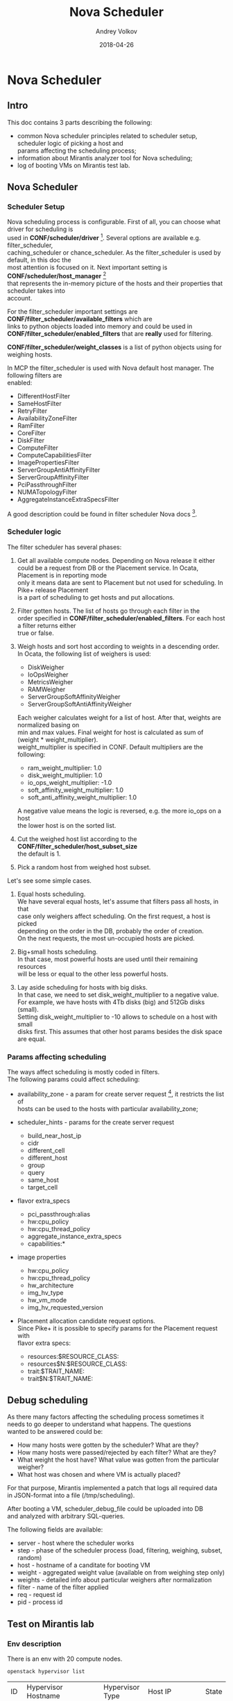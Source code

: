 #+TITLE: Nova Scheduler
#+DATE: 2018-04-26
#+AUTHOR: Andrey Volkov
#+EMAIL: avolkov@mirantis.com
#+OPTIONS: ^:nil
#+OPTIONS: f:t
#+OPTIONS: \n:t

* Nova Scheduler
  :PROPERTIES:
  :header-args: :eval never-export
  :END:

** Intro

This doc contains 3 parts describing the following:

- common Nova scheduler principles related to scheduler setup, scheduler logic of picking a host and
  params affecting the scheduling process;
- information about Mirantis analyzer tool for Nova scheduling;
- log of booting VMs on Mirantis test lab.

** Nova Scheduler

*** Scheduler Setup

Nova scheduling process is configurable. First of all, you can choose what driver for scheduling is
used in *CONF/scheduler/driver* [fn:1]. Several options are available e.g. filter_scheduler,
caching_scheduler or chance_scheduler. As the filter_scheduler is used by default, in this doc the
most attention is focused on it. Next important setting is *CONF/scheduler/host_manager* [fn:2]
that represents the in-memory picture of the hosts and their properties that scheduler takes into
account.

For the filter_scheduler important settings are *CONF/filter_scheduler/available_filters* which are
links to python objects loaded into memory and could be used in
*CONF/filter_scheduler/enabled_filters* that are *really* used for filtering.

*CONF/filter_scheduler/weight_classes* is a list of python objects using for weighing hosts.

In MCP the filter_scheduler is used with Nova default host manager. The following filters are
enabled:

- DifferentHostFilter
- SameHostFilter
- RetryFilter
- AvailabilityZoneFilter
- RamFilter
- CoreFilter
- DiskFilter
- ComputeFilter
- ComputeCapabilitiesFilter
- ImagePropertiesFilter
- ServerGroupAntiAffinityFilter
- ServerGroupAffinityFilter
- PciPassthroughFilter
- NUMATopologyFilter
- AggregateInstanceExtraSpecsFilter

A good description could be found in filter scheduler Nova docs [fn:3].

*** Scheduler logic

The filter scheduler has several phases:

1. Get all available compute nodes. Depending on Nova release it either
   could be a request from DB or the Placement service. In Ocata, Placement is in reporting mode
   only it means data are sent to Placement but not used for scheduling. In Pike+ release Placement
   is a part of scheduling to get hosts and put allocations.
2. Filter gotten hosts. The list of hosts go through each filter in the
   order specified in *CONF/filter_scheduler/enabled_filters*. For each host a filter returns either
   true or false.
3. Weigh hosts and sort host according to weights in a descending order.
   In Ocata, the following list of weighers is used:

   - DiskWeigher
   - IoOpsWeigher
   - MetricsWeigher
   - RAMWeigher
   - ServerGroupSoftAffinityWeigher
   - ServerGroupSoftAntiAffinityWeigher

   Each weigher calculates weight for a list of host. After that, weights are normalized basing on
   min and max values. Final weight for host is calculated as sum of (weight * weight_multiplier).
   weight_multiplier is specified in CONF. Default multipliers are the following:

   - ram_weight_multiplier: 1.0
   - disk_weight_multiplier: 1.0
   - io_ops_weight_multiplier: -1.0
   - soft_affinity_weight_multiplier: 1.0
   - soft_anti_affinity_weight_multiplier: 1.0

   A negative value means the logic is reversed, e.g. the more io_ops on a host
   the lower host is on the sorted list.

4. Cut the weighed host list according to the *CONF/filter_scheduler/host_subset_size*
   the default is 1.

5. Pick a random host from weighed host subset.

Let's see some simple cases.

1. Equal hosts scheduling.
   We have several equal hosts, let's assume that filters pass all hosts, in that
   case only weighers affect scheduling. On the first request, a host is picked
   depending on the order in the DB, probably the order of creation.
   On the next requests, the most un-occupied hosts are picked.

2. Big+small hosts scheduling.
   In that case, most powerful hosts are used until their remaining resources
   will be less or equal to the other less powerful hosts.

3. Lay aside scheduling for hosts with big disks.
   In that case, we need to set disk_weight_multiplier to a negative value.
   For example, we have hosts with 4Tb disks (big) and 512Gb disks (small).
   Setting disk_weight_multiplier to -10 allows to schedule on a host with small
   disks first. This assumes that other host params besides the disk space
   are equal.

*** Params affecting scheduling

The ways affect scheduling is mostly coded in filters.
The following params could affect scheduling:

- availability_zone - a param for create server request [fn:4], it restricts the list of
  hosts can be used to the hosts with particular availability_zone;
- scheduler_hints - params for the create server request

  - build_near_host_ip
  - cidr
  - different_cell
  - different_host
  - group
  - query
  - same_host
  - target_cell

- flavor extra_specs

  - pci_passthrough:alias
  - hw:cpu_policy
  - hw:cpu_thread_policy
  - aggregate_instance_extra_specs
  - capabilities:*

- image properties

  - hw:cpu_policy
  - hw:cpu_thread_policy
  - hw_architecture
  - img_hv_type
  - hw_vm_mode
  - img_hv_requested_version

- Placement allocation candidate request options.
  Since Pike+ it is possible to specify params for the Placement request with
  flavor extra specs:

  - resources:$RESOURCE_CLASS:
  - resources$N:$RESOURCE_CLASS:
  - trait:$TRAIT_NAME:
  - trait$N:$TRAIT_NAME:

** Debug scheduling

As there many factors affecting the scheduling process sometimes it
needs to go deeper to understand what happens. The questions
wanted to be answered could be:
- How many hosts were gotten by the scheduler? What are they?
- How many hosts were passed/rejected by each filter? What are they?
- What weight the host have? What value was gotten from the particular weigher?
- What host was chosen and where VM is actually placed?

For that purpose, Mirantis implemented a patch that logs all required data
in JSON-format into a file (/tmp/scheduling).

After booting a VM, scheduler_debug_file could be uploaded into DB
and analyzed with arbitrary SQL-queries.

The following fields are available:
- server - host where the scheduler works
- step - phase of the scheduler process (load, filtering, weighing, subset, random)
- host - hostname of a canditate for booting VM
- weight - aggregated weight value (available on from weighing step only)
- weights - detailed info about particular weighers after normalization
- filter - name of the filter applied
- req - request id
- pid - process id

** Test on Mirantis lab

*** Env description

There is an env with 20 compute nodes.

#+BEGIN_SRC shell :session shell-o20-ctl01 :results raw replace
openstack hypervisor list
#+END_SRC

| ID | Hypervisor Hostname                                   | Hypervisor Type | Host IP       | State |
|  1 | cmp13.vsaienko-deploy-heat-os-ha-ovs-440.bud-mk.local | QEMU            | 172.16.10.96  | up    |
|  4 | cmp17.vsaienko-deploy-heat-os-ha-ovs-440.bud-mk.local | QEMU            | 172.16.10.112 | up    |
|  7 | cmp12.vsaienko-deploy-heat-os-ha-ovs-440.bud-mk.local | QEMU            | 172.16.10.108 | up    |
| 10 | cmp15.vsaienko-deploy-heat-os-ha-ovs-440.bud-mk.local | QEMU            | 172.16.10.99  | up    |
| 13 | cmp1.vsaienko-deploy-heat-os-ha-ovs-440.bud-mk.local  | QEMU            | 172.16.10.107 | up    |
| 16 | cmp2.vsaienko-deploy-heat-os-ha-ovs-440.bud-mk.local  | QEMU            | 172.16.10.113 | up    |
| 19 | cmp16.vsaienko-deploy-heat-os-ha-ovs-440.bud-mk.local | QEMU            | 172.16.10.106 | up    |
| 22 | cmp6.vsaienko-deploy-heat-os-ha-ovs-440.bud-mk.local  | QEMU            | 172.16.10.103 | up    |
| 25 | cmp10.vsaienko-deploy-heat-os-ha-ovs-440.bud-mk.local | QEMU            | 172.16.10.109 | up    |
| 28 | cmp4.vsaienko-deploy-heat-os-ha-ovs-440.bud-mk.local  | QEMU            | 172.16.10.111 | up    |
| 31 | cmp0.vsaienko-deploy-heat-os-ha-ovs-440.bud-mk.local  | QEMU            | 172.16.10.104 | up    |
| 34 | cmp9.vsaienko-deploy-heat-os-ha-ovs-440.bud-mk.local  | QEMU            | 172.16.10.110 | up    |
| 37 | cmp14.vsaienko-deploy-heat-os-ha-ovs-440.bud-mk.local | QEMU            | 172.16.10.105 | up    |
| 40 | cmp18.vsaienko-deploy-heat-os-ha-ovs-440.bud-mk.local | QEMU            | 172.16.10.101 | up    |
| 43 | cmp19.vsaienko-deploy-heat-os-ha-ovs-440.bud-mk.local | QEMU            | 172.16.10.114 | up    |
| 46 | cmp3.vsaienko-deploy-heat-os-ha-ovs-440.bud-mk.local  | QEMU            | 172.16.10.102 | up    |
| 49 | cmp8.vsaienko-deploy-heat-os-ha-ovs-440.bud-mk.local  | QEMU            | 172.16.10.100 | up    |
| 52 | cmp5.vsaienko-deploy-heat-os-ha-ovs-440.bud-mk.local  | QEMU            | 172.16.10.97  | up    |
| 55 | cmp11.vsaienko-deploy-heat-os-ha-ovs-440.bud-mk.local | QEMU            | 172.16.10.98  | up    |
| 58 | cmp7.vsaienko-deploy-heat-os-ha-ovs-440.bud-mk.local  | QEMU            | 172.16.10.95  | up    |

Nova-scheduler version corresponds to Ocata release.

#+BEGIN_SRC shell :session shell-o20-ctl01 :results replace org
apt policy nova-scheduler
#+END_SRC

#+BEGIN_SRC org
nova-scheduler:
  Installed: 2:15.1.0-2~u16.04+mcp60
  Candidate: 2:15.1.0-3~u16.04+mcp68
  Version table:
     2:15.1.0-3~u16.04+mcp68 1100
       1100 http://mirror.fuel-infra.org/mcp-repos/ocata/xenial ocata/main amd64 Packages
 ,*** 2:15.1.0-2~u16.04+mcp60 100
        100 /var/lib/dpkg/status
     2:13.1.4-0ubuntu4.2 500
        500 http://archive.ubuntu.com/ubuntu xenial-updates/main amd64 Packages
     2:13.0.0-0ubuntu2 500
        500 http://archive.ubuntu.com/ubuntu xenial/main amd64 Packages
#+END_SRC

Set scheduler_subset_size to 1.

#+BEGIN_SRC sh :session shell-o20-cfg :results silent
salt ctl* pkg.install crudini --no-color
salt ctl* cmd.run 'crudini --set /etc/nova/nova.conf filter_scheduler host_subset_size 1' --no-color
salt ctl* cmd.run 'systemctl restart nova-scheduler' --no-color
#+END_SRC

*** Apply the patch for the scheduler

Patch scheduler to log inner state (https://review.fuel-infra.org/#/c/38384/).

#+BEGIN_SRC sh :session shell-default :results silent
git format-patch -1 HEAD
scp 0001-Add-debug-logging-for-scheduler.patch o20-cfg:/tmp/
#+END_SRC

#+BEGIN_SRC sh :session shell-o20-cfg :results silent
salt-cp ctl* /tmp/0001-Add-debug-logging-for-scheduler.patch /tmp/0001-Add-debug-logging-for-scheduler.patch
salt ctl* cmd.run 'cd /usr/lib/python2.7/dist-packages/; patch -p1 --backup < /tmp/0001-Add-debug-logging-for-scheduler.patch'
salt ctl* cmd.run 'systemctl restart nova-scheduler' --no-color
salt ctl* cmd.run 'rm /tmp/scheduling' --no-color
#+END_SRC

*** Boot VMs

#+BEGIN_SRC shell :session shell-o20-ctl01 :results silent
openstack server list -c ID -f value | xargs openstack server delete
flavor=f1; img=8466bbdb-7bd3-4528-a3a3-a3b1c9ecbb32; for i in {1..20}; do nova boot --flavor $flavor --image $img vm-$i; sleep 10; done
#+END_SRC

*** Check VM distribution

#+BEGIN_SRC sh :session shell-o20-ctl01 :results raw
openstack server list -c Name -f value | wc -l
openstack server list --long -c Host -f value | sort | uniq -c
#+END_SRC

| 20 |

| 1 cmp0  |
| 1 cmp1  |
| 1 cmp10 |
| 1 cmp11 |
| 1 cmp12 |
| 1 cmp13 |
| 1 cmp14 |
| 1 cmp15 |
| 1 cmp16 |
| 1 cmp17 |
| 1 cmp18 |
| 1 cmp19 |
| 1 cmp2  |
| 1 cmp3  |
| 1 cmp4  |
| 1 cmp5  |
| 1 cmp6  |
| 1 cmp7  |
| 1 cmp8  |
| 1 cmp9  |

The same should be in the Placement service.

#+BEGIN_SRC sh :session shell-o20-mysql
select p.name, count(*) from allocations a join resource_providers p on a.resource_provider_id = p.id where resource_class_id = 0 group by 1;
#+END_SRC

| name                                                  | count(*) |
| cmp0.vsaienko-deploy-heat-os-ha-ovs-440.bud-mk.local  |        1 |
| cmp1.vsaienko-deploy-heat-os-ha-ovs-440.bud-mk.local  |        1 |
| cmp10.vsaienko-deploy-heat-os-ha-ovs-440.bud-mk.local |        1 |
| cmp11.vsaienko-deploy-heat-os-ha-ovs-440.bud-mk.local |        1 |
| cmp12.vsaienko-deploy-heat-os-ha-ovs-440.bud-mk.local |        1 |
| cmp13.vsaienko-deploy-heat-os-ha-ovs-440.bud-mk.local |        1 |
| cmp14.vsaienko-deploy-heat-os-ha-ovs-440.bud-mk.local |        1 |
| cmp15.vsaienko-deploy-heat-os-ha-ovs-440.bud-mk.local |        1 |
| cmp16.vsaienko-deploy-heat-os-ha-ovs-440.bud-mk.local |        1 |
| cmp17.vsaienko-deploy-heat-os-ha-ovs-440.bud-mk.local |        1 |
| cmp18.vsaienko-deploy-heat-os-ha-ovs-440.bud-mk.local |        1 |
| cmp19.vsaienko-deploy-heat-os-ha-ovs-440.bud-mk.local |        1 |
| cmp2.vsaienko-deploy-heat-os-ha-ovs-440.bud-mk.local  |        1 |
| cmp3.vsaienko-deploy-heat-os-ha-ovs-440.bud-mk.local  |        1 |
| cmp4.vsaienko-deploy-heat-os-ha-ovs-440.bud-mk.local  |        1 |
| cmp5.vsaienko-deploy-heat-os-ha-ovs-440.bud-mk.local  |        1 |
| cmp6.vsaienko-deploy-heat-os-ha-ovs-440.bud-mk.local  |        1 |
| cmp7.vsaienko-deploy-heat-os-ha-ovs-440.bud-mk.local  |        1 |
| cmp8.vsaienko-deploy-heat-os-ha-ovs-440.bud-mk.local  |        1 |
| cmp9.vsaienko-deploy-heat-os-ha-ovs-440.bud-mk.local  |        1 |
20 rows in set (0.00 sec)

*** Analysis of what happened

#+BEGIN_SRC sh :session shell-o20-cfg :results silent
salt 'ctl*' cp.get_file_str /tmp/scheduling | grep '{' > /tmp/scheduling
#+END_SRC

#+BEGIN_SRC sh :session shell-default :results silent
scp o20-cfg:/tmp/scheduling /tmp/scheduling
cd /tmp
rm /tmp/scheduling.sqlite
create_db_from_json.py scheduling
#+END_SRC

See the number of requests and created time.

#+BEGIN_SRC sqlite :db /tmp/scheduling.sqlite :results replace
select server, req, host, created from scheduling where step = 'random' order by created;
#+END_SRC

#+RESULTS:
| ctl02 | req-87cfd45a-d75f-497e-852d-902c009df4e4 | cmp15 | 2018-04-25T11:41:54.004968 |
| ctl03 | req-3cc00bce-a93f-4f0c-b80d-066fe53abe5b | cmp5  | 2018-04-25T11:42:07.019612 |
| ctl01 | req-653de11c-26bd-46ec-98e8-3f95b5c5ddc2 | cmp4  | 2018-04-25T11:42:19.890834 |
| ctl02 | req-8128f5a2-765d-40df-9f61-01fcd1c01e80 | cmp19 | 2018-04-25T11:42:32.582589 |
| ctl03 | req-23395836-daaa-434c-ad6a-45df8f7df83b | cmp3  | 2018-04-25T11:42:45.212269 |
| ctl01 | req-7197ee44-7fff-4655-acae-07cbf6a80271 | cmp2  | 2018-04-25T11:42:57.847633 |
| ctl02 | req-c1011535-a5bc-405b-9eea-160ed6746919 | cmp8  | 2018-04-25T11:43:10.497954 |
| ctl03 | req-6a9613a6-95e2-4623-9e98-fede9d008275 | cmp11 | 2018-04-25T11:43:23.351091 |
| ctl01 | req-e45e02dd-c589-4d3f-a0d0-ef319e9ba317 | cmp9  | 2018-04-25T11:43:36.236971 |
| ctl02 | req-09f9104f-9243-4952-a012-827ac9cec1b0 | cmp12 | 2018-04-25T11:43:48.950534 |
| ctl03 | req-0ac48913-03b0-4ce3-be02-f942c3966ad4 | cmp7  | 2018-04-25T11:44:01.669161 |
| ctl01 | req-d770b31e-96a5-4d0e-bbc3-1ca4705910a2 | cmp0  | 2018-04-25T11:44:14.648089 |
| ctl02 | req-3e7b83c6-6422-4994-b79a-3ab16ad7c27a | cmp17 | 2018-04-25T11:44:27.210015 |
| ctl03 | req-166f846f-459e-45d3-a1cc-077d7804e9ea | cmp18 | 2018-04-25T11:44:39.780238 |
| ctl01 | req-7fe5cc41-9e4e-4c3d-bdab-bb6f59daae79 | cmp14 | 2018-04-25T11:44:52.529928 |
| ctl02 | req-d32e3cb2-4719-42f0-af40-a69f5261e80f | cmp1  | 2018-04-25T11:45:05.307609 |
| ctl03 | req-b90c8c9e-3d8e-41aa-b2f2-04d710f80f20 | cmp16 | 2018-04-25T11:45:17.881671 |
| ctl01 | req-060835ec-f759-46fd-bd2c-577cb44b047f | cmp10 | 2018-04-25T11:45:30.639395 |
| ctl02 | req-e9a95a17-2ff9-4a0c-9186-a93286a57148 | cmp6  | 2018-04-25T11:45:43.316294 |
| ctl03 | req-b8e73829-4871-4ab1-8a6e-a45bc14eea77 | cmp13 | 2018-04-25T11:45:56.000713 |

See numbers of hosts for each step.

#+BEGIN_SRC sqlite :db /tmp/scheduling.sqlite :results replace
select step, filter, count(*) from scheduling where req = 'req-87cfd45a-d75f-497e-852d-902c009df4e4' group by 1, 2 order by created;
#+END_SRC

| load      |                                   | 20 |
| filtering | DifferentHostFilter               | 20 |
| filtering | SameHostFilter                    | 20 |
| filtering | RetryFilter                       | 20 |
| filtering | AvailabilityZoneFilter            | 20 |
| filtering | RamFilter                         | 20 |
| filtering | CoreFilter                        | 20 |
| filtering | DiskFilter                        | 20 |
| filtering | ComputeFilter                     | 20 |
| filtering | ComputeCapabilitiesFilter         | 20 |
| filtering | ImagePropertiesFilter             | 20 |
| filtering | ServerGroupAntiAffinityFilter     | 20 |
| filtering | ServerGroupAffinityFilter         | 20 |
| filtering | PciPassthroughFilter              | 20 |
| filtering | NUMATopologyFilter                | 20 |
| filtering | AggregateInstanceExtraSpecsFilter | 20 |
| weighing  |                                   | 20 |
| subset    |                                   |  1 |
| random    |                                   |  1 |

See weights for the first request.

#+BEGIN_SRC sqlite :db /tmp/scheduling.sqlite :results replace
select host, weight, weights from scheduling where req = 'req-87cfd45a-d75f-497e-852d-902c009df4e4' and step = 'weighing' order by id;
#+END_SRC

| cmp15 |           2.0 | {u'DiskWeigher': 1.0, u'ServerGroupSoftAntiAffinityWeigher': 0.0, u'ServerGroupSoftAffinityWeigher': 0.0, u'RAMWeigher': 2.0, u'IoOpsWeigher': 1.0, u'MetricsWeigher': 0.0}                                              |
| cmp1  |           2.0 | {u'DiskWeigher': 1.0, u'ServerGroupSoftAntiAffinityWeigher': 0.0, u'ServerGroupSoftAffinityWeigher': 0.0, u'RAMWeigher': 2.0, u'IoOpsWeigher': 1.0, u'MetricsWeigher': 0.0}                                              |
| cmp5  | 1.97222222222 | {u'DiskWeigher': 0.9722222222222222, u'ServerGroupSoftAntiAffinityWeigher': 0.0, u'ServerGroupSoftAffinityWeigher': 0.0, u'RAMWeigher': 1.9722222222222223, u'IoOpsWeigher': 0.9722222222222222, u'MetricsWeigher': 0.0} |
| cmp2  | 1.97222222222 | {u'DiskWeigher': 0.9722222222222222, u'ServerGroupSoftAntiAffinityWeigher': 0.0, u'ServerGroupSoftAffinityWeigher': 0.0, u'RAMWeigher': 1.9722222222222223, u'IoOpsWeigher': 0.9722222222222222, u'MetricsWeigher': 0.0} |
| cmp8  | 1.97222222222 | {u'DiskWeigher': 0.9722222222222222, u'ServerGroupSoftAntiAffinityWeigher': 0.0, u'ServerGroupSoftAffinityWeigher': 0.0, u'RAMWeigher': 1.9722222222222223, u'IoOpsWeigher': 0.9722222222222222, u'MetricsWeigher': 0.0} |
| cmp11 | 1.97222222222 | {u'DiskWeigher': 0.9722222222222222, u'ServerGroupSoftAntiAffinityWeigher': 0.0, u'ServerGroupSoftAffinityWeigher': 0.0, u'RAMWeigher': 1.9722222222222223, u'IoOpsWeigher': 0.9722222222222222, u'MetricsWeigher': 0.0} |
| cmp19 | 1.97222222222 | {u'DiskWeigher': 0.9722222222222222, u'ServerGroupSoftAntiAffinityWeigher': 0.0, u'ServerGroupSoftAffinityWeigher': 0.0, u'RAMWeigher': 1.9722222222222223, u'IoOpsWeigher': 0.9722222222222222, u'MetricsWeigher': 0.0} |
| cmp4  | 1.97222222222 | {u'DiskWeigher': 0.9722222222222222, u'ServerGroupSoftAntiAffinityWeigher': 0.0, u'ServerGroupSoftAffinityWeigher': 0.0, u'RAMWeigher': 1.9722222222222223, u'IoOpsWeigher': 0.9722222222222222, u'MetricsWeigher': 0.0} |
| cmp9  | 1.97222222222 | {u'DiskWeigher': 0.9722222222222222, u'ServerGroupSoftAntiAffinityWeigher': 0.0, u'ServerGroupSoftAffinityWeigher': 0.0, u'RAMWeigher': 1.9722222222222223, u'IoOpsWeigher': 0.9722222222222222, u'MetricsWeigher': 0.0} |
| cmp3  | 1.97222222222 | {u'DiskWeigher': 0.9722222222222222, u'ServerGroupSoftAntiAffinityWeigher': 0.0, u'ServerGroupSoftAffinityWeigher': 0.0, u'RAMWeigher': 1.9722222222222223, u'IoOpsWeigher': 0.9722222222222222, u'MetricsWeigher': 0.0} |
| cmp12 | 1.97222222222 | {u'DiskWeigher': 0.9722222222222222, u'ServerGroupSoftAntiAffinityWeigher': 0.0, u'ServerGroupSoftAffinityWeigher': 0.0, u'RAMWeigher': 1.9722222222222223, u'IoOpsWeigher': 0.9722222222222222, u'MetricsWeigher': 0.0} |
| cmp7  | 1.97222222222 | {u'DiskWeigher': 0.9722222222222222, u'ServerGroupSoftAntiAffinityWeigher': 0.0, u'ServerGroupSoftAffinityWeigher': 0.0, u'RAMWeigher': 1.9722222222222223, u'IoOpsWeigher': 0.9722222222222222, u'MetricsWeigher': 0.0} |
| cmp0  | 1.97222222222 | {u'DiskWeigher': 0.9722222222222222, u'ServerGroupSoftAntiAffinityWeigher': 0.0, u'ServerGroupSoftAffinityWeigher': 0.0, u'RAMWeigher': 1.9722222222222223, u'IoOpsWeigher': 0.9722222222222222, u'MetricsWeigher': 0.0} |
| cmp17 | 1.97222222222 | {u'DiskWeigher': 0.9722222222222222, u'ServerGroupSoftAntiAffinityWeigher': 0.0, u'ServerGroupSoftAffinityWeigher': 0.0, u'RAMWeigher': 1.9722222222222223, u'IoOpsWeigher': 0.9722222222222222, u'MetricsWeigher': 0.0} |
| cmp18 | 1.97222222222 | {u'DiskWeigher': 0.9722222222222222, u'ServerGroupSoftAntiAffinityWeigher': 0.0, u'ServerGroupSoftAffinityWeigher': 0.0, u'RAMWeigher': 1.9722222222222223, u'IoOpsWeigher': 0.9722222222222222, u'MetricsWeigher': 0.0} |
| cmp14 | 1.97222222222 | {u'DiskWeigher': 0.9722222222222222, u'ServerGroupSoftAntiAffinityWeigher': 0.0, u'ServerGroupSoftAffinityWeigher': 0.0, u'RAMWeigher': 1.9722222222222223, u'IoOpsWeigher': 0.9722222222222222, u'MetricsWeigher': 0.0} |
| cmp16 | 1.97222222222 | {u'DiskWeigher': 0.9722222222222222, u'ServerGroupSoftAntiAffinityWeigher': 0.0, u'ServerGroupSoftAffinityWeigher': 0.0, u'RAMWeigher': 1.9722222222222223, u'IoOpsWeigher': 0.9722222222222222, u'MetricsWeigher': 0.0} |
| cmp10 | 1.97222222222 | {u'DiskWeigher': 0.9722222222222222, u'ServerGroupSoftAntiAffinityWeigher': 0.0, u'ServerGroupSoftAffinityWeigher': 0.0, u'RAMWeigher': 1.9722222222222223, u'IoOpsWeigher': 0.9722222222222222, u'MetricsWeigher': 0.0} |
| cmp6  | 1.97222222222 | {u'DiskWeigher': 0.9722222222222222, u'ServerGroupSoftAntiAffinityWeigher': 0.0, u'ServerGroupSoftAffinityWeigher': 0.0, u'RAMWeigher': 1.9722222222222223, u'IoOpsWeigher': 0.9722222222222222, u'MetricsWeigher': 0.0} |
| cmp13 | 1.97222222222 | {u'DiskWeigher': 0.9722222222222222, u'ServerGroupSoftAntiAffinityWeigher': 0.0, u'ServerGroupSoftAffinityWeigher': 0.0, u'RAMWeigher': 1.9722222222222223, u'IoOpsWeigher': 0.9722222222222222, u'MetricsWeigher': 0.0} |

See weights for the second request.

#+BEGIN_SRC sqlite :db /tmp/scheduling.sqlite :results replace
select host, weight, weights from scheduling where req = 'req-3cc00bce-a93f-4f0c-b80d-066fe53abe5b' and step = 'weighing' order by id;
#+END_SRC

| cmp5  |            2.0 | {u'DiskWeigher': 1.0, u'ServerGroupSoftAntiAffinityWeigher': 0.0, u'ServerGroupSoftAffinityWeigher': 0.0, u'RAMWeigher': 2.0, u'IoOpsWeigher': 1.0, u'MetricsWeigher': 0.0}                                              |
| cmp4  |            2.0 | {u'DiskWeigher': 1.0, u'ServerGroupSoftAntiAffinityWeigher': 0.0, u'ServerGroupSoftAffinityWeigher': 0.0, u'RAMWeigher': 2.0, u'IoOpsWeigher': 1.0, u'MetricsWeigher': 0.0}                                              |
| cmp0  |            2.0 | {u'DiskWeigher': 1.0, u'ServerGroupSoftAntiAffinityWeigher': 0.0, u'ServerGroupSoftAffinityWeigher': 0.0, u'RAMWeigher': 2.0, u'IoOpsWeigher': 1.0, u'MetricsWeigher': 0.0}                                              |
| cmp17 |            2.0 | {u'DiskWeigher': 1.0, u'ServerGroupSoftAntiAffinityWeigher': 0.0, u'ServerGroupSoftAffinityWeigher': 0.0, u'RAMWeigher': 2.0, u'IoOpsWeigher': 1.0, u'MetricsWeigher': 0.0}                                              |
| cmp18 |            2.0 | {u'DiskWeigher': 1.0, u'ServerGroupSoftAntiAffinityWeigher': 0.0, u'ServerGroupSoftAffinityWeigher': 0.0, u'RAMWeigher': 2.0, u'IoOpsWeigher': 1.0, u'MetricsWeigher': 0.0}                                              |
| cmp14 |            2.0 | {u'DiskWeigher': 1.0, u'ServerGroupSoftAntiAffinityWeigher': 0.0, u'ServerGroupSoftAffinityWeigher': 0.0, u'RAMWeigher': 2.0, u'IoOpsWeigher': 1.0, u'MetricsWeigher': 0.0}                                              |
| cmp1  |            2.0 | {u'DiskWeigher': 1.0, u'ServerGroupSoftAntiAffinityWeigher': 0.0, u'ServerGroupSoftAffinityWeigher': 0.0, u'RAMWeigher': 2.0, u'IoOpsWeigher': 1.0, u'MetricsWeigher': 0.0}                                              |
| cmp6  |            2.0 | {u'DiskWeigher': 1.0, u'ServerGroupSoftAntiAffinityWeigher': 0.0, u'ServerGroupSoftAffinityWeigher': 0.0, u'RAMWeigher': 2.0, u'IoOpsWeigher': 1.0, u'MetricsWeigher': 0.0}                                              |
| cmp2  |  1.97222222222 | {u'DiskWeigher': 0.9722222222222222, u'ServerGroupSoftAntiAffinityWeigher': 0.0, u'ServerGroupSoftAffinityWeigher': 0.0, u'RAMWeigher': 1.9722222222222223, u'IoOpsWeigher': 0.9722222222222222, u'MetricsWeigher': 0.0} |
| cmp8  |  1.97222222222 | {u'DiskWeigher': 0.9722222222222222, u'ServerGroupSoftAntiAffinityWeigher': 0.0, u'ServerGroupSoftAffinityWeigher': 0.0, u'RAMWeigher': 1.9722222222222223, u'IoOpsWeigher': 0.9722222222222222, u'MetricsWeigher': 0.0} |
| cmp11 |  1.97222222222 | {u'DiskWeigher': 0.9722222222222222, u'ServerGroupSoftAntiAffinityWeigher': 0.0, u'ServerGroupSoftAffinityWeigher': 0.0, u'RAMWeigher': 1.9722222222222223, u'IoOpsWeigher': 0.9722222222222222, u'MetricsWeigher': 0.0} |
| cmp19 |  1.97222222222 | {u'DiskWeigher': 0.9722222222222222, u'ServerGroupSoftAntiAffinityWeigher': 0.0, u'ServerGroupSoftAffinityWeigher': 0.0, u'RAMWeigher': 1.9722222222222223, u'IoOpsWeigher': 0.9722222222222222, u'MetricsWeigher': 0.0} |
| cmp9  |  1.97222222222 | {u'DiskWeigher': 0.9722222222222222, u'ServerGroupSoftAntiAffinityWeigher': 0.0, u'ServerGroupSoftAffinityWeigher': 0.0, u'RAMWeigher': 1.9722222222222223, u'IoOpsWeigher': 0.9722222222222222, u'MetricsWeigher': 0.0} |
| cmp3  |  1.97222222222 | {u'DiskWeigher': 0.9722222222222222, u'ServerGroupSoftAntiAffinityWeigher': 0.0, u'ServerGroupSoftAffinityWeigher': 0.0, u'RAMWeigher': 1.9722222222222223, u'IoOpsWeigher': 0.9722222222222222, u'MetricsWeigher': 0.0} |
| cmp12 |  1.97222222222 | {u'DiskWeigher': 0.9722222222222222, u'ServerGroupSoftAntiAffinityWeigher': 0.0, u'ServerGroupSoftAffinityWeigher': 0.0, u'RAMWeigher': 1.9722222222222223, u'IoOpsWeigher': 0.9722222222222222, u'MetricsWeigher': 0.0} |
| cmp7  |  1.97222222222 | {u'DiskWeigher': 0.9722222222222222, u'ServerGroupSoftAntiAffinityWeigher': 0.0, u'ServerGroupSoftAffinityWeigher': 0.0, u'RAMWeigher': 1.9722222222222223, u'IoOpsWeigher': 0.9722222222222222, u'MetricsWeigher': 0.0} |
| cmp16 |  1.97222222222 | {u'DiskWeigher': 0.9722222222222222, u'ServerGroupSoftAntiAffinityWeigher': 0.0, u'ServerGroupSoftAffinityWeigher': 0.0, u'RAMWeigher': 1.9722222222222223, u'IoOpsWeigher': 0.9722222222222222, u'MetricsWeigher': 0.0} |
| cmp10 |  1.97222222222 | {u'DiskWeigher': 0.9722222222222222, u'ServerGroupSoftAntiAffinityWeigher': 0.0, u'ServerGroupSoftAffinityWeigher': 0.0, u'RAMWeigher': 1.9722222222222223, u'IoOpsWeigher': 0.9722222222222222, u'MetricsWeigher': 0.0} |
| cmp13 |  1.97222222222 | {u'DiskWeigher': 0.9722222222222222, u'ServerGroupSoftAntiAffinityWeigher': 0.0, u'ServerGroupSoftAffinityWeigher': 0.0, u'RAMWeigher': 1.9722222222222223, u'IoOpsWeigher': 0.9722222222222222, u'MetricsWeigher': 0.0} |
| cmp15 | 0.965734172132 | {u'DiskWeigher': 1.0, u'ServerGroupSoftAntiAffinityWeigher': 0.0, u'ServerGroupSoftAffinityWeigher': 0.0, u'RAMWeigher': 0.9657341721322447, u'IoOpsWeigher': 0.0, u'MetricsWeigher': 0.0}                               |

#+BEGIN_SRC sqlite :db /tmp/scheduling.sqlite :results replace
select host, weight, weights from scheduling where req = 'req-653de11c-26bd-46ec-98e8-3f95b5c5ddc2' and step = 'weighing' order by id;
#+END_SRC

See weights for the third request.

| cmp4  |            2.0 | {u'DiskWeigher': 1.0, u'ServerGroupSoftAntiAffinityWeigher': 0.0, u'ServerGroupSoftAffinityWeigher': 0.0, u'RAMWeigher': 2.0, u'IoOpsWeigher': 1.0, u'MetricsWeigher': 0.0}                                              |
| cmp3  |            2.0 | {u'DiskWeigher': 1.0, u'ServerGroupSoftAntiAffinityWeigher': 0.0, u'ServerGroupSoftAffinityWeigher': 0.0, u'RAMWeigher': 2.0, u'IoOpsWeigher': 1.0, u'MetricsWeigher': 0.0}                                              |
| cmp0  |            2.0 | {u'DiskWeigher': 1.0, u'ServerGroupSoftAntiAffinityWeigher': 0.0, u'ServerGroupSoftAffinityWeigher': 0.0, u'RAMWeigher': 2.0, u'IoOpsWeigher': 1.0, u'MetricsWeigher': 0.0}                                              |
| cmp17 |            2.0 | {u'DiskWeigher': 1.0, u'ServerGroupSoftAntiAffinityWeigher': 0.0, u'ServerGroupSoftAffinityWeigher': 0.0, u'RAMWeigher': 2.0, u'IoOpsWeigher': 1.0, u'MetricsWeigher': 0.0}                                              |
| cmp18 |            2.0 | {u'DiskWeigher': 1.0, u'ServerGroupSoftAntiAffinityWeigher': 0.0, u'ServerGroupSoftAffinityWeigher': 0.0, u'RAMWeigher': 2.0, u'IoOpsWeigher': 1.0, u'MetricsWeigher': 0.0}                                              |
| cmp14 |            2.0 | {u'DiskWeigher': 1.0, u'ServerGroupSoftAntiAffinityWeigher': 0.0, u'ServerGroupSoftAffinityWeigher': 0.0, u'RAMWeigher': 2.0, u'IoOpsWeigher': 1.0, u'MetricsWeigher': 0.0}                                              |
| cmp1  |            2.0 | {u'DiskWeigher': 1.0, u'ServerGroupSoftAntiAffinityWeigher': 0.0, u'ServerGroupSoftAffinityWeigher': 0.0, u'RAMWeigher': 2.0, u'IoOpsWeigher': 1.0, u'MetricsWeigher': 0.0}                                              |
| cmp16 |            2.0 | {u'DiskWeigher': 1.0, u'ServerGroupSoftAntiAffinityWeigher': 0.0, u'ServerGroupSoftAffinityWeigher': 0.0, u'RAMWeigher': 2.0, u'IoOpsWeigher': 1.0, u'MetricsWeigher': 0.0}                                              |
| cmp10 |            2.0 | {u'DiskWeigher': 1.0, u'ServerGroupSoftAntiAffinityWeigher': 0.0, u'ServerGroupSoftAffinityWeigher': 0.0, u'RAMWeigher': 2.0, u'IoOpsWeigher': 1.0, u'MetricsWeigher': 0.0}                                              |
| cmp6  |            2.0 | {u'DiskWeigher': 1.0, u'ServerGroupSoftAntiAffinityWeigher': 0.0, u'ServerGroupSoftAffinityWeigher': 0.0, u'RAMWeigher': 2.0, u'IoOpsWeigher': 1.0, u'MetricsWeigher': 0.0}                                              |
| cmp2  |  1.97222222222 | {u'DiskWeigher': 0.9722222222222222, u'ServerGroupSoftAntiAffinityWeigher': 0.0, u'ServerGroupSoftAffinityWeigher': 0.0, u'RAMWeigher': 1.9722222222222223, u'IoOpsWeigher': 0.9722222222222222, u'MetricsWeigher': 0.0} |
| cmp8  |  1.97222222222 | {u'DiskWeigher': 0.9722222222222222, u'ServerGroupSoftAntiAffinityWeigher': 0.0, u'ServerGroupSoftAffinityWeigher': 0.0, u'RAMWeigher': 1.9722222222222223, u'IoOpsWeigher': 0.9722222222222222, u'MetricsWeigher': 0.0} |
| cmp11 |  1.97222222222 | {u'DiskWeigher': 0.9722222222222222, u'ServerGroupSoftAntiAffinityWeigher': 0.0, u'ServerGroupSoftAffinityWeigher': 0.0, u'RAMWeigher': 1.9722222222222223, u'IoOpsWeigher': 0.9722222222222222, u'MetricsWeigher': 0.0} |
| cmp19 |  1.97222222222 | {u'DiskWeigher': 0.9722222222222222, u'ServerGroupSoftAntiAffinityWeigher': 0.0, u'ServerGroupSoftAffinityWeigher': 0.0, u'RAMWeigher': 1.9722222222222223, u'IoOpsWeigher': 0.9722222222222222, u'MetricsWeigher': 0.0} |
| cmp9  |  1.97222222222 | {u'DiskWeigher': 0.9722222222222222, u'ServerGroupSoftAntiAffinityWeigher': 0.0, u'ServerGroupSoftAffinityWeigher': 0.0, u'RAMWeigher': 1.9722222222222223, u'IoOpsWeigher': 0.9722222222222222, u'MetricsWeigher': 0.0} |
| cmp12 |  1.97222222222 | {u'DiskWeigher': 0.9722222222222222, u'ServerGroupSoftAntiAffinityWeigher': 0.0, u'ServerGroupSoftAffinityWeigher': 0.0, u'RAMWeigher': 1.9722222222222223, u'IoOpsWeigher': 0.9722222222222222, u'MetricsWeigher': 0.0} |
| cmp7  |  1.97222222222 | {u'DiskWeigher': 0.9722222222222222, u'ServerGroupSoftAntiAffinityWeigher': 0.0, u'ServerGroupSoftAffinityWeigher': 0.0, u'RAMWeigher': 1.9722222222222223, u'IoOpsWeigher': 0.9722222222222222, u'MetricsWeigher': 0.0} |
| cmp13 |  1.97222222222 | {u'DiskWeigher': 0.9722222222222222, u'ServerGroupSoftAntiAffinityWeigher': 0.0, u'ServerGroupSoftAffinityWeigher': 0.0, u'RAMWeigher': 1.9722222222222223, u'IoOpsWeigher': 0.9722222222222222, u'MetricsWeigher': 0.0} |
| cmp5  | 0.965734172132 | {u'DiskWeigher': 1.0, u'ServerGroupSoftAntiAffinityWeigher': 0.0, u'ServerGroupSoftAffinityWeigher': 0.0, u'RAMWeigher': 0.9657341721322447, u'IoOpsWeigher': 0.0, u'MetricsWeigher': 0.0}                               |
| cmp15 | 0.965734172132 | {u'DiskWeigher': 1.0, u'ServerGroupSoftAntiAffinityWeigher': 0.0, u'ServerGroupSoftAffinityWeigher': 0.0, u'RAMWeigher': 0.9657341721322447, u'IoOpsWeigher': 0.0, u'MetricsWeigher': 0.0}                               |

[fn:1] https://docs.openstack.org/nova/latest/configuration/config.html?highlight=host_manager#scheduler

[fn:2] https://docs.openstack.org/nova/latest/configuration/config.html?highlight=driver#scheduler

[fn:3] https://docs.openstack.org/nova/latest/user/filter-scheduler.html

[fn:4] https://developer.openstack.org/api-ref/compute/#create-server

[fn:5] https://docs.openstack.org/nova/latest/admin/configuration/schedulers.html

[fn:6] https://github.com/amadev/presentations/blob/master/nova_scheduler.org
